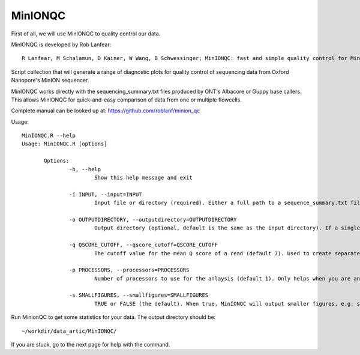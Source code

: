 MinIONQC
--------

First of all, we will use MinIONQC to quality control our data.

MinIONQC is developed by Rob Lanfear::

  R Lanfear, M Schalamun, D Kainer, W Wang, B Schwessinger; MinIONQC: fast and simple quality control for MinION sequencing data, Bioinformatics, , bty654, https://doi.org/10.1093/bioinformatics/bty654

Script collection that will generate a range of diagnostic plots for quality control of sequencing data from Oxford Nanopore's MinION sequencer.

MinIONQC works directly with the sequencing_summary.txt files produced by ONT's Albacore or Guppy base callers.
This allows MinIONQC for quick-and-easy comparison of data from one or multiple flowcells.

Complete manual can be looked up at: https://github.com/roblanf/minion_qc

Usage::
  
 MinIONQC.R --help
 Usage: MinIONQC.R [options]

	Options:
		-h, --help
			Show this help message and exit

		-i INPUT, --input=INPUT
			Input file or directory (required). Either a full path to a sequence_summary.txt file, or a full path to a directory containing one or more such files. In the latter case the directory is searched recursively.

		-o OUTPUTDIRECTORY, --outputdirectory=OUTPUTDIRECTORY
			Output directory (optional, default is the same as the input directory). If a single sequencing_summary.txt file is passed as input, then the output directory will contain just the plots associated with that file. If a directory containing more than one sequencing_summary.txt files is passed as input, then the plots will be put into sub-directories that have the same names as the parent directories of each sequencing_summary.txt file

		-q QSCORE_CUTOFF, --qscore_cutoff=QSCORE_CUTOFF
			The cutoff value for the mean Q score of a read (default 7). Used to create separate plots for reads above and below this threshold

		-p PROCESSORS, --processors=PROCESSORS
			Number of processors to use for the anlaysis (default 1). Only helps when you are analysing more than one sequencing_summary.txt file at a time

		-s SMALLFIGURES, --smallfigures=SMALLFIGURES
			TRUE or FALSE (the default). When true, MinIONQC will output smaller figures, e.g. suitable for publications or presentations. The default is to produce larger figures optimised for display on screen. Some figures just require small text, and cannot be effectively resized.

Run MinionQC to get some statistics for your data. The output directory should be::

  ~/workdir/data_artic/MinIONQC/
  
If you are stuck, go to the next page for help with the command.

